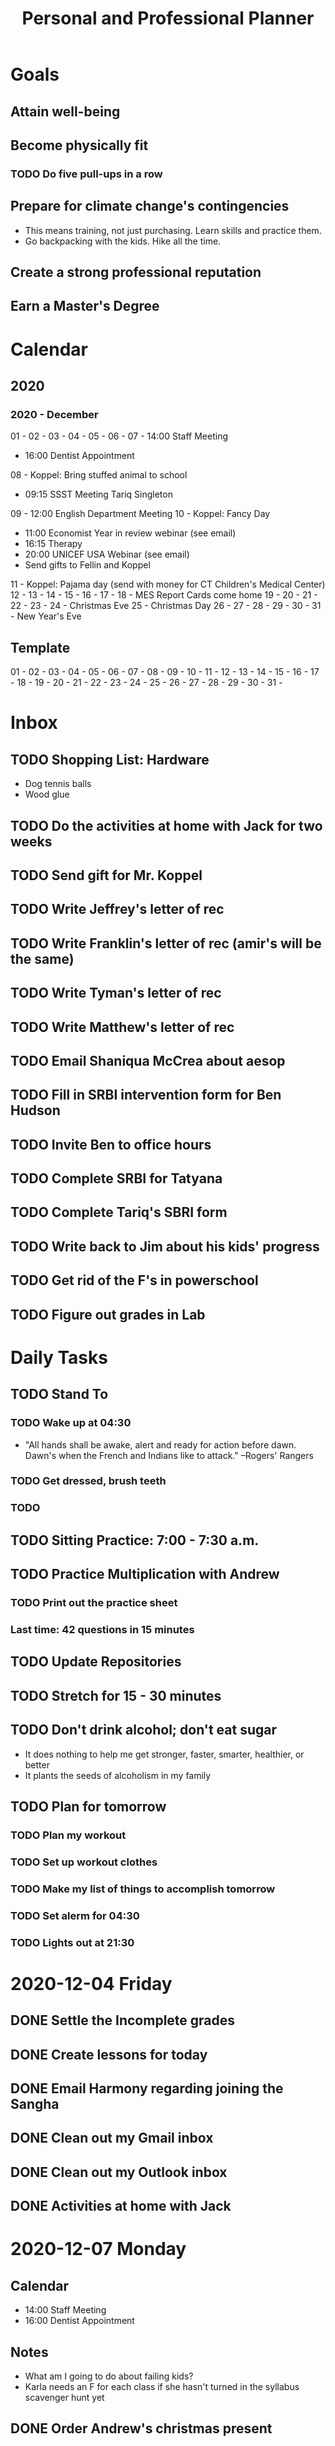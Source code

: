 #+TITLE:     Personal and Professional Planner
#+DATE       December 2020 to Present
#+SEQ_TODO:  TODO(t) NEXT(x) NOW(n)  WAITING(w) | DONE(d) CANCELLED(c)
#+STARTUP:   overview
 
* Goals
** Attain well-being
** Become physically fit
*** TODO Do five pull-ups in a row
** Prepare for climate change's contingencies
   - This means training, not just purchasing. Learn skills and practice them.
   - Go backpacking with the kids. Hike all the time.
** Create a strong professional reputation
** Earn a Master's Degree

* Calendar
** 2020
*** 2020 - December
    01 -
    02 -
    03 - 
    04 -
    05 -
    06 -
    07 - 14:00 Staff Meeting
       - 16:00 Dentist Appointment
    08 - Koppel: Bring stuffed animal to school
       - 09:15 SSST Meeting Tariq Singleton
    09 - 12:00 English Department Meeting
    10 - Koppel: Fancy Day
       - 11:00 Economist Year in review webinar (see email)
       - 16:15 Therapy
       - 20:00 UNICEF USA Webinar (see email)
       - Send gifts to Fellin and Koppel
    11 - Koppel: Pajama day (send with money for CT Children's Medical Center)
    12 -
    13 -
    14 -
    15 -
    16 -
    17 -
    18 - MES Report Cards come home
    19 -
    20 -
    21 -
    22 -
    23 -
    24 - Christmas Eve
    25 - Christmas Day
    26 -
    27 -
    28 -
    29 -
    30 -
    31 - New Year's Eve
** Template
    01 -
    02 -
    03 - 
    04 -
    05 -
    06 -
    07 -
    08 -
    09 -
    10 -
    11 -
    12 -
    13 -
    14 -
    15 -
    16 -
    17 -
    18 -
    19 -
    20 -
    21 -
    22 -
    23 -
    24 -
    25 -
    26 -
    27 -
    28 -
    29 -
    30 -
    31 - 
   
    
* Inbox
** TODO Shopping List: Hardware
   - Dog tennis balls
   - Wood glue
** TODO Do the activities at home with Jack for two weeks
** TODO Send gift for Mr. Koppel
   DEADLINE: <1970-12-10 Thu>
** TODO Write Jeffrey's letter of rec
** TODO Write Franklin's letter of rec (amir's will be the same)
** TODO Write Tyman's letter of rec
   DEADLINE: <2020-12-15 Tue>
** TODO Write Matthew's letter of rec
** TODO Email Shaniqua McCrea about aesop
** TODO Fill in SRBI intervention form for Ben Hudson
** TODO Invite Ben to office hours
** TODO Complete SRBI for Tatyana
   DEADLINE: <2020-12-08 Tue>
** TODO Complete Tariq's SBRI form
   DEADLINE: <2020-12-07 Mon>
** TODO Write back to Jim about his kids' progress
** TODO Get rid of the F's in powerschool
** 
** TODO Figure out grades in Lab


* Daily Tasks
** TODO Stand To
*** TODO Wake up at 04:30
   - "All hands shall be awake, alert and ready for action before dawn. Dawn's when the French and Indians like to attack." --Rogers' Rangers
*** TODO Get dressed, brush teeth
*** TODO 
** TODO Sitting Practice: 7:00 - 7:30 a.m.
** TODO Practice Multiplication with Andrew
*** TODO Print out the practice sheet
*** Last time: 42 questions in 15 minutes
** TODO Update Repositories
** TODO Stretch for 15 - 30 minutes
** TODO Don't drink alcohol; don't eat sugar
   - It does nothing to help me get stronger, faster, smarter, healthier, or better
   - It plants the seeds of alcoholism in my family
** TODO Plan for tomorrow
*** TODO Plan my workout
*** TODO Set up workout clothes
*** TODO Make my list of things to accomplish tomorrow
*** TODO Set alerm for 04:30
*** TODO Lights out at 21:30

* 2020-12-04 Friday
** DONE Settle the Incomplete grades
   CLOSED: [2020-12-04 Fri 10:00]
** DONE Create lessons for today
   CLOSED: [2020-12-04 Fri 10:49]
** DONE Email Harmony regarding joining the Sangha
   CLOSED: [2020-12-04 Fri 11:22]
** DONE Clean out my Gmail inbox
   CLOSED: [2020-12-04 Fri 15:23]
** DONE Clean out my Outlook inbox
   CLOSED: [2020-12-04 Fri 16:57]
** DONE Activities at home with Jack
   CLOSED: [2020-12-07 Mon 06:13]
* 2020-12-07 Monday
** Calendar
   - 14:00 Staff Meeting
   - 16:00 Dentist Appointment
** *Notes*
   - What am I going to do about failing kids?
   - Karla needs an F for each class if she hasn't turned in the syllabus scavenger hunt yet
** DONE Order Andrew's christmas present
   CLOSED: [2020-12-07 Mon 09:29]
** DONE Plan today's tasks
   CLOSED: [2020-12-08 Tue 08:48]
** DONE Create a lesson for English 3
   CLOSED: [2020-12-08 Tue 08:48]
** DONE Prepare for English 1 Lab
   CLOSED: [2020-12-07 Mon 09:12]
** TODO Send a stuffed animal with Jack to school tomorrow
* 2020-12-08 Tuesday
** Calendar
    - Koppel: Bring stuffed animal to school
    - 09:15 SSST Meeting Tariq Singleton
** Notes
*** Tariq Singleton Meeting:
      - Feels down about himself. Low self-esteem
      - Thrives on positive feedback
      - We're going to get him tested and move him to the top of the list
      - Medria thinks we failed him
** TODO Revise plans for English 3
** TODO Review posted work for English 3
** TODO Plan English 4 class today
** TODO Post this week's English 4 work
** TODO Write all rec letters today
** TODO Create reading schedule for The Jungle
** TODO Clean the fish tank
*** TODO Scrape the glass
*** TODO Skim the top detrius
*** TODO Clean the filter
*** TODO Vacuum the sediment
*** TODO Replace the water
*** TODO Test the water, and record results
*** TODO Trim the plants
* 2020-12-11 Friday
** Calendar
** Notes
** NOW Prepare next class's lesson
** NEXT Update my planner
** TODO Exercise
** TODO Start an exercise sheet
** TODO Miya's assignment: electronic version of saavas
* 2020-12-13 Sunday
